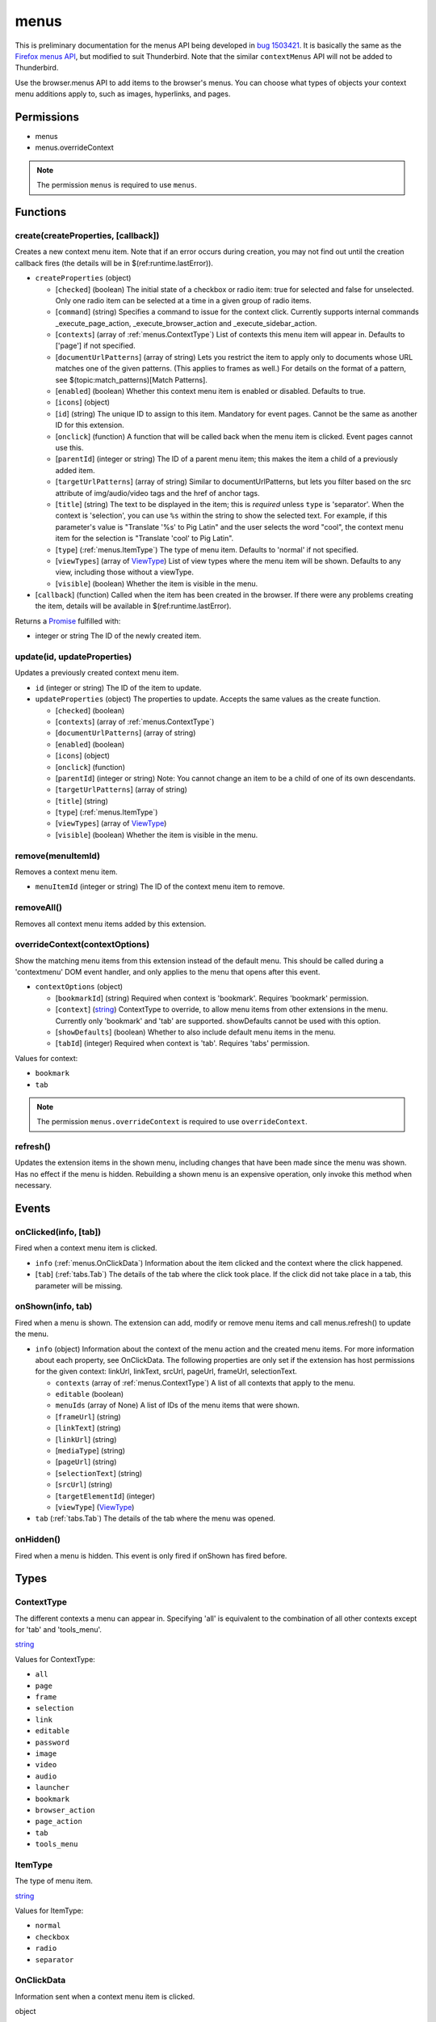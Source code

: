 =====
menus
=====

This is preliminary documentation for the menus API being developed in `bug 1503421`__.
It is basically the same as the `Firefox menus API`__, but modified to suit Thunderbird.
Note that the similar ``contextMenus`` API will not be added to Thunderbird.

__ https://bugzilla.mozilla.org/show_bug.cgi?id=1503421
__ https://developer.mozilla.org/en-US/docs/Mozilla/Add-ons/WebExtensions/API/menus

Use the browser.menus API to add items to the browser's menus. You can choose what types of objects your context menu additions apply to, such as images, hyperlinks, and pages.

Permissions
===========

- menus
- menus.overrideContext

.. note::

  The permission ``menus`` is required to use ``menus``.

Functions
=========

.. _menus.create:

create(createProperties, [callback])
------------------------------------

Creates a new context menu item. Note that if an error occurs during creation, you may not find out until the creation callback fires (the details will be in $(ref:runtime.lastError)).

- ``createProperties`` (object)

  - [``checked``] (boolean) The initial state of a checkbox or radio item: true for selected and false for unselected. Only one radio item can be selected at a time in a given group of radio items.
  - [``command``] (string) Specifies a command to issue for the context click.  Currently supports internal commands _execute_page_action, _execute_browser_action and _execute_sidebar_action.
  - [``contexts``] (array of :ref:`menus.ContextType`) List of contexts this menu item will appear in. Defaults to ['page'] if not specified.
  - [``documentUrlPatterns``] (array of string) Lets you restrict the item to apply only to documents whose URL matches one of the given patterns. (This applies to frames as well.) For details on the format of a pattern, see $(topic:match_patterns)[Match Patterns].
  - [``enabled``] (boolean) Whether this context menu item is enabled or disabled. Defaults to true.
  - [``icons``] (object)
  - [``id``] (string) The unique ID to assign to this item. Mandatory for event pages. Cannot be the same as another ID for this extension.
  - [``onclick``] (function) A function that will be called back when the menu item is clicked. Event pages cannot use this.
  - [``parentId``] (integer or string) The ID of a parent menu item; this makes the item a child of a previously added item.
  - [``targetUrlPatterns``] (array of string) Similar to documentUrlPatterns, but lets you filter based on the src attribute of img/audio/video tags and the href of anchor tags.
  - [``title``] (string) The text to be displayed in the item; this is *required* unless ``type`` is 'separator'. When the context is 'selection', you can use ``%s`` within the string to show the selected text. For example, if this parameter's value is "Translate '%s' to Pig Latin" and the user selects the word "cool", the context menu item for the selection is "Translate 'cool' to Pig Latin".
  - [``type``] (:ref:`menus.ItemType`) The type of menu item. Defaults to 'normal' if not specified.
  - [``viewTypes``] (array of `ViewType <https://developer.mozilla.org/en-US/docs/Mozilla/Add-ons/WebExtensions/API/extension/ViewType>`_) List of view types where the menu item will be shown. Defaults to any view, including those without a viewType.
  - [``visible``] (boolean) Whether the item is visible in the menu.

- [``callback``] (function) Called when the item has been created in the browser. If there were any problems creating the item, details will be available in $(ref:runtime.lastError).

Returns a `Promise`_ fulfilled with:

- integer or string The ID of the newly created item.

.. _menus.update:

update(id, updateProperties)
----------------------------

Updates a previously created context menu item.

- ``id`` (integer or string) The ID of the item to update.
- ``updateProperties`` (object) The properties to update. Accepts the same values as the create function.

  - [``checked``] (boolean)
  - [``contexts``] (array of :ref:`menus.ContextType`)
  - [``documentUrlPatterns``] (array of string)
  - [``enabled``] (boolean)
  - [``icons``] (object)
  - [``onclick``] (function)
  - [``parentId``] (integer or string) Note: You cannot change an item to be a child of one of its own descendants.
  - [``targetUrlPatterns``] (array of string)
  - [``title``] (string)
  - [``type``] (:ref:`menus.ItemType`)
  - [``viewTypes``] (array of `ViewType <https://developer.mozilla.org/en-US/docs/Mozilla/Add-ons/WebExtensions/API/extension/ViewType>`_)
  - [``visible``] (boolean) Whether the item is visible in the menu.

.. _menus.remove:

remove(menuItemId)
------------------

Removes a context menu item.

- ``menuItemId`` (integer or string) The ID of the context menu item to remove.

.. _menus.removeAll:

removeAll()
-----------

Removes all context menu items added by this extension.

.. _menus.overrideContext:

overrideContext(contextOptions)
-------------------------------

Show the matching menu items from this extension instead of the default menu. This should be called during a 'contextmenu' DOM event handler, and only applies to the menu that opens after this event.

- ``contextOptions`` (object)

  - [``bookmarkId``] (string) Required when context is 'bookmark'. Requires 'bookmark' permission.
  - [``context``] (`string <enum_context_33_>`_) ContextType to override, to allow menu items from other extensions in the menu. Currently only 'bookmark' and 'tab' are supported. showDefaults cannot be used with this option.
  - [``showDefaults``] (boolean) Whether to also include default menu items in the menu.
  - [``tabId``] (integer) Required when context is 'tab'. Requires 'tabs' permission.

.. _enum_context_33:

Values for context:

- ``bookmark``
- ``tab``

.. note::

  The permission ``menus.overrideContext`` is required to use ``overrideContext``.

.. _menus.refresh:

refresh()
---------

Updates the extension items in the shown menu, including changes that have been made since the menu was shown. Has no effect if the menu is hidden. Rebuilding a shown menu is an expensive operation, only invoke this method when necessary.

.. _Promise: https://developer.mozilla.org/en-US/docs/Web/JavaScript/Reference/Global_Objects/Promise

Events
======

.. _menus.onClicked:

onClicked(info, [tab])
----------------------

Fired when a context menu item is clicked.

- ``info`` (:ref:`menus.OnClickData`) Information about the item clicked and the context where the click happened.
- [``tab``] (:ref:`tabs.Tab`) The details of the tab where the click took place. If the click did not take place in a tab, this parameter will be missing.

.. _menus.onShown:

onShown(info, tab)
------------------

Fired when a menu is shown. The extension can add, modify or remove menu items and call menus.refresh() to update the menu.

- ``info`` (object) Information about the context of the menu action and the created menu items. For more information about each property, see OnClickData. The following properties are only set if the extension has host permissions for the given context: linkUrl, linkText, srcUrl, pageUrl, frameUrl, selectionText.

  - ``contexts`` (array of :ref:`menus.ContextType`) A list of all contexts that apply to the menu.
  - ``editable`` (boolean)
  - ``menuIds`` (array of None) A list of IDs of the menu items that were shown.
  - [``frameUrl``] (string)
  - [``linkText``] (string)
  - [``linkUrl``] (string)
  - [``mediaType``] (string)
  - [``pageUrl``] (string)
  - [``selectionText``] (string)
  - [``srcUrl``] (string)
  - [``targetElementId``] (integer)
  - [``viewType``] (`ViewType <https://developer.mozilla.org/en-US/docs/Mozilla/Add-ons/WebExtensions/API/extension/ViewType>`_)

- ``tab`` (:ref:`tabs.Tab`) The details of the tab where the menu was opened.

.. _menus.onHidden:

onHidden()
----------

Fired when a menu is hidden. This event is only fired if onShown has fired before.

Types
=====

.. _menus.ContextType:

ContextType
-----------

The different contexts a menu can appear in. Specifying 'all' is equivalent to the combination of all other contexts except for 'tab' and 'tools_menu'.

`string <enum_ContextType_49_>`_

.. _enum_ContextType_49:

Values for ContextType:

- ``all``
- ``page``
- ``frame``
- ``selection``
- ``link``
- ``editable``
- ``password``
- ``image``
- ``video``
- ``audio``
- ``launcher``
- ``bookmark``
- ``browser_action``
- ``page_action``
- ``tab``
- ``tools_menu``

.. _menus.ItemType:

ItemType
--------

The type of menu item.

`string <enum_ItemType_49_>`_

.. _enum_ItemType_49:

Values for ItemType:

- ``normal``
- ``checkbox``
- ``radio``
- ``separator``

.. _menus.OnClickData:

OnClickData
-----------

Information sent when a context menu item is clicked.

object

- ``bookmarkId`` (string) The id of the bookmark where the context menu was clicked, if it was on a bookmark.
- ``editable`` (boolean) A flag indicating whether the element is editable (text input, textarea, etc.).
- ``menuItemId`` (integer or string) The ID of the menu item that was clicked.
- ``modifiers`` (array of `string <enum_modifiers_52_>`_) An array of keyboard modifiers that were held while the menu item was clicked.
- [``button``] (integer) An integer value of button by which menu item was clicked.
- [``checked``] (boolean) A flag indicating the state of a checkbox or radio item after it is clicked.
- [``frameId``] (integer) The id of the frame of the element where the context menu was clicked.
- [``frameUrl``] (string)  The URL of the frame of the element where the context menu was clicked, if it was in a frame.
- [``linkText``] (string) If the element is a link, the text of that link.
- [``linkUrl``] (string) If the element is a link, the URL it points to.
- [``mediaType``] (string) One of 'image', 'video', or 'audio' if the context menu was activated on one of these types of elements.
- [``pageUrl``] (string) The URL of the page where the menu item was clicked. This property is not set if the click occured in a context where there is no current page, such as in a launcher context menu.
- [``parentMenuItemId``] (integer or string) The parent ID, if any, for the item clicked.
- [``selectionText``] (string) The text for the context selection, if any.
- [``srcUrl``] (string) Will be present for elements with a 'src' URL.
- [``targetElementId``] (integer) An identifier of the clicked element, if any. Use menus.getTargetElement in the page to find the corresponding element.
- [``viewType``] (`ViewType <https://developer.mozilla.org/en-US/docs/Mozilla/Add-ons/WebExtensions/API/extension/ViewType>`_) The type of view where the menu is clicked. May be unset if the menu is not associated with a view.
- [``wasChecked``] (boolean) A flag indicating the state of a checkbox or radio item before it was clicked.

.. _enum_modifiers_52:

Values for modifiers:

- ``Shift``
- ``Alt``
- ``Command``
- ``Ctrl``
- ``MacCtrl``
